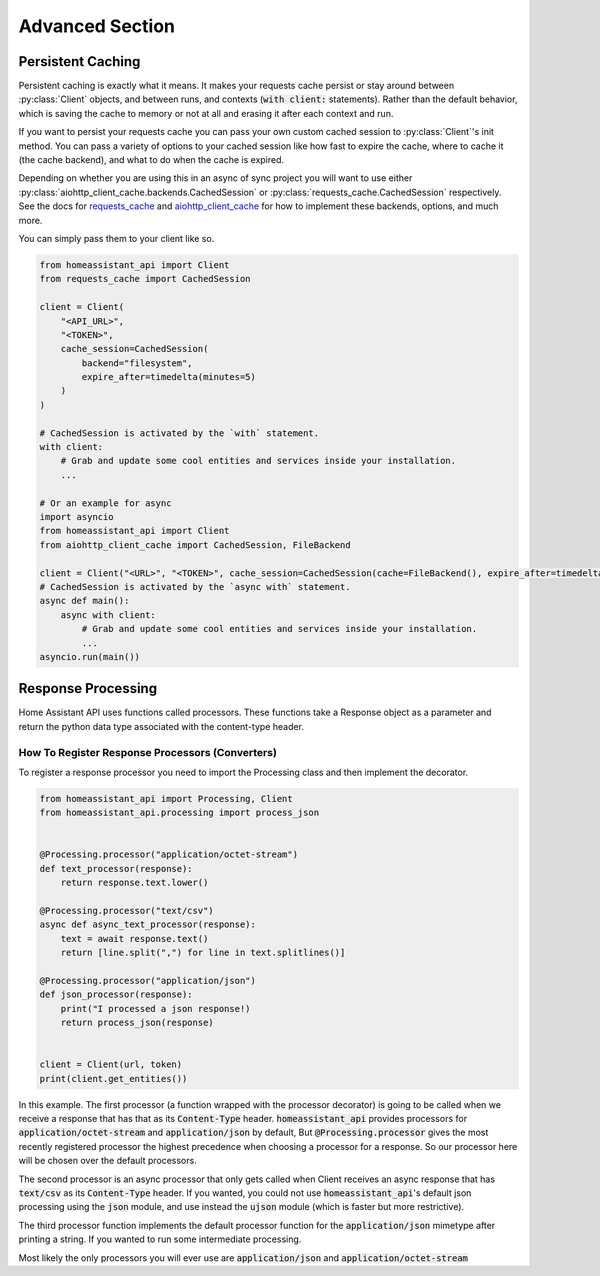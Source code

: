 *******************
Advanced Section
*******************

Persistent Caching
********************

Persistent caching is exactly what it means. It makes your requests cache persist or stay around between :py:class:`Client` objects, and between runs, and contexts (:code:`with client:` statements).
Rather than the default behavior, which is saving the cache to memory or not at all and erasing it after each context and run.


If you want to persist your requests cache you can pass your own custom cached session to :py:class:`Client`'s init method.
You can pass a variety of options to your cached session like how fast to expire the cache, where to cache it (the cache backend), and what to do when the cache is expired.

Depending on whether you are using this in an async of sync project you will want to use either :py:class:`aiohttp_client_cache.backends.CachedSession` or :py:class:`requests_cache.CachedSession` respectively.
See the docs for `requests_cache <https://requests-cache.readthedocs.io/en/latest/>`__ and `aiohttp_client_cache <https://aiohttp-client-cache.readthedocs.io/en/latest/>`__ for how to implement these backends, options, and much more.

You can simply pass them to your client like so.

.. code-block:: python

    from homeassistant_api import Client
    from requests_cache import CachedSession

    client = Client(
        "<API_URL>",
        "<TOKEN>",
        cache_session=CachedSession(
            backend="filesystem",
            expire_after=timedelta(minutes=5)
        )
    )

    # CachedSession is activated by the `with` statement.
    with client:
        # Grab and update some cool entities and services inside your installation.
        ...

    # Or an example for async
    import asyncio
    from homeassistant_api import Client
    from aiohttp_client_cache import CachedSession, FileBackend

    client = Client("<URL>", "<TOKEN>", cache_session=CachedSession(cache=FileBackend(), expire_after=timedelta(minutes=5)))
    # CachedSession is activated by the `async with` statement.
    async def main():
        async with client:
            # Grab and update some cool entities and services inside your installation.
            ...
    asyncio.run(main())


Response Processing
**********************
Home Assistant API uses functions called processors.
These functions take a Response object as a parameter and return the python data type associated with the content-type header.

How To Register Response Processors (Converters)
==================================================

To register a response processor you need to import the Processing class and then implement the decorator.


.. code-block:: python

    from homeassistant_api import Processing, Client
    from homeassistant_api.processing import process_json


    @Processing.processor("application/octet-stream")
    def text_processor(response):
        return response.text.lower()

    @Processing.processor("text/csv")
    async def async_text_processor(response):
        text = await response.text()
        return [line.split(",") for line in text.splitlines()]

    @Processing.processor("application/json")
    def json_processor(response):
        print("I processed a json response!)
        return process_json(response)


    client = Client(url, token)
    print(client.get_entities())


In this example.
The first processor (a function wrapped with the processor decorator) is going to be called when we receive a response that has that as its :code:`Content-Type` header.
:code:`homeassistant_api` provides processors for :code:`application/octet-stream` and :code:`application/json` by default,
But :code:`@Processing.processor` gives the most recently registered processor the highest precedence when choosing a processor for a response.
So our processor here will be chosen over the default processors.

The second processor is an async processor that only gets called when Client receives an async response that has :code:`text/csv` as its :code:`Content-Type` header.
If you wanted, you could not use :code:`homeassistant_api`'s default json processing using the :code:`json` module,
and use instead the :code:`ujson` module (which is faster but more restrictive).

The third processor function implements the default processor function for the :code:`application/json` mimetype after printing a string.
If you wanted to run some intermediate processing.

Most likely the only processors you will ever use are :code:`application/json` and :code:`application/octet-stream`
